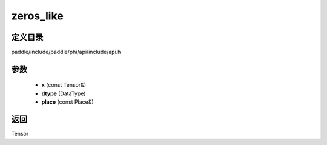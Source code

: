 .. _cn_api_paddle_experimental_zeros_like:

zeros_like
-------------------------------

.. cpp:function:: Tensor zeros_like ( const Tensor & x , DataType dtype = DataType::UNDEFINED , const Place & place = { } ) ;


定义目录
:::::::::::::::::::::
paddle/include/paddle/phi/api/include/api.h

参数
:::::::::::::::::::::
	- **x** (const Tensor&)
	- **dtype** (DataType)
	- **place** (const Place&)

返回
:::::::::::::::::::::
Tensor
